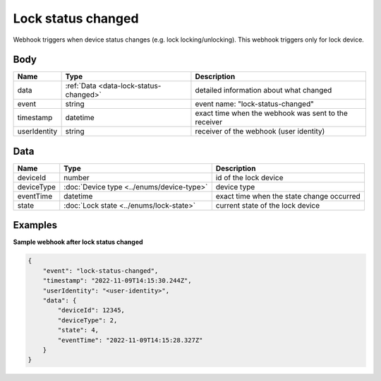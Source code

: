 Lock status changed
====================================

Webhook triggers when device status changes (e.g. lock locking/unlocking). 
This webhook triggers only for lock device.

Body 
-------------

+------------------------+---------------------------------------------+-----------------------------------------------------------+
| Name                   | Type                                        | Description                                               |
+========================+=============================================+===========================================================+
| data                   | :ref:`Data <data-lock-status-changed>`      | detailed information about what changed                   |
+------------------------+---------------------------------------------+-----------------------------------------------------------+
| event                  | string                                      | event name: "lock-status-changed"                         |
+------------------------+---------------------------------------------+-----------------------------------------------------------+
| timestamp              | datetime                                    | exact time when the webhook was sent to the receiver      |
+------------------------+---------------------------------------------+-----------------------------------------------------------+
| userIdentity           | string                                      | receiver of the webhook (user identity)                   |
+------------------------+---------------------------------------------+-----------------------------------------------------------+

.. _data-lock-status-changed:

Data
-------------

+------------------------+--------------------------------------------+------------------------------------------------+
| Name                   | Type                                       | Description                                    |
+========================+============================================+================================================+
| deviceId               | number                                     | id of the lock device                          |
+------------------------+--------------------------------------------+------------------------------------------------+
| deviceType             | :doc:`Device type <../enums/device-type>`  | device type                                    |
+------------------------+--------------------------------------------+------------------------------------------------+
| eventTime              | datetime                                   | exact time when the state change occurred      |
+------------------------+--------------------------------------------+------------------------------------------------+
| state                  | :doc:`Lock state <../enums/lock-state>`    | current state of the lock device               |
+------------------------+--------------------------------------------+------------------------------------------------+

Examples
-------------

**Sample webhook after lock status changed**

.. code-block:: js

    {   
        "event": "lock-status-changed",
        "timestamp": "2022-11-09T14:15:30.244Z",
        "userIdentity": "<user-identity>",
        "data": {
            "deviceId": 12345,
            "deviceType": 2,
            "state": 4,
            "eventTime": "2022-11-09T14:15:28.327Z"
        }
    }
